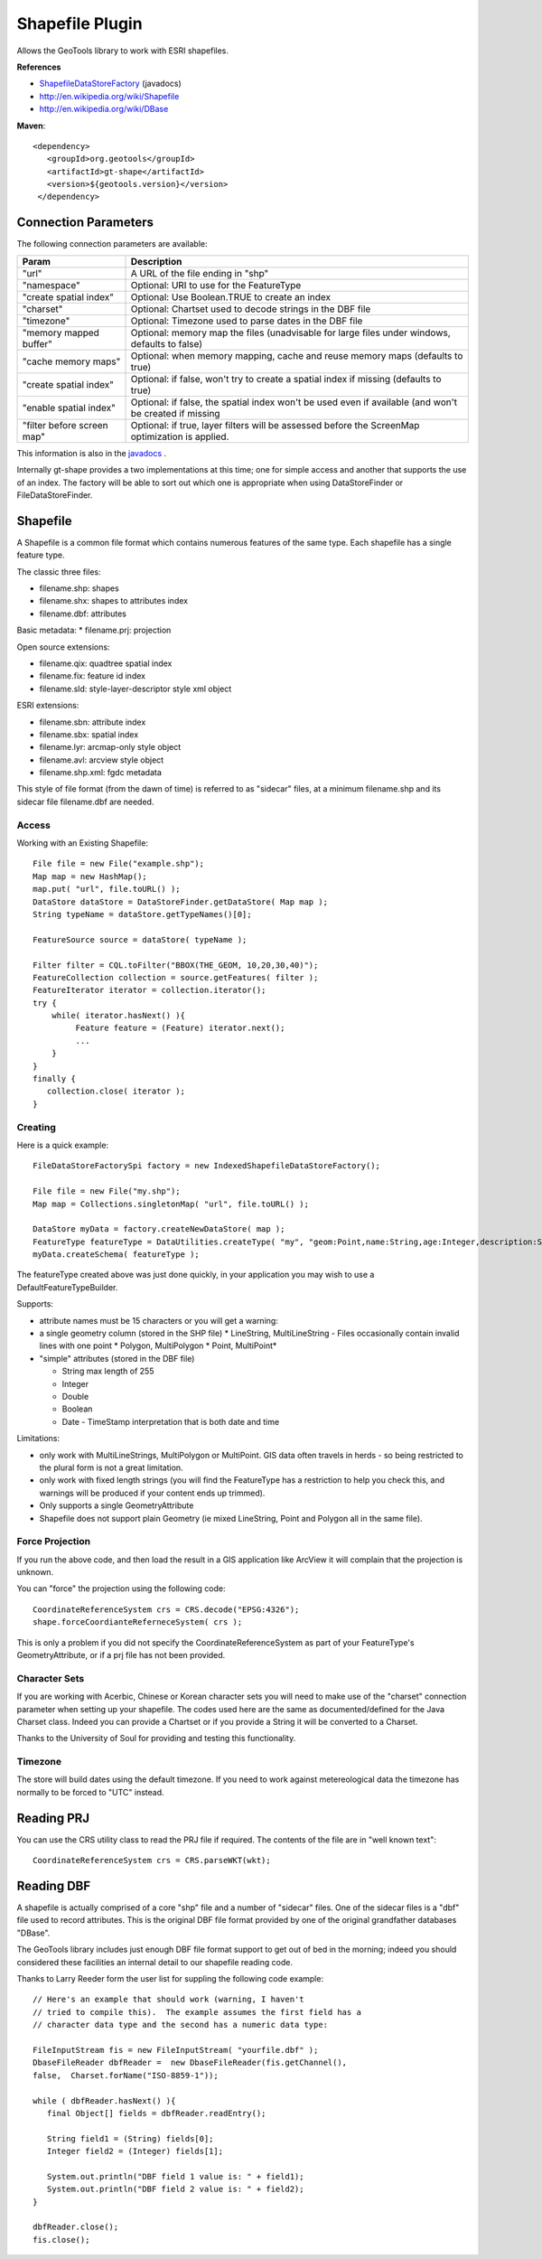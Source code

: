 Shapefile Plugin
----------------

Allows the GeoTools library to work with ESRI shapefiles.

**References**

* `ShapefileDataStoreFactory <http://docs.geotools.org/latest/javadocs/org/geotools/data/shapefile/ShapefileDataStoreFactory.html>`_ (javadocs)
* http://en.wikipedia.org/wiki/Shapefile
* http://en.wikipedia.org/wiki/DBase

**Maven**::
   
   <dependency>
      <groupId>org.geotools</groupId>
      <artifactId>gt-shape</artifactId>
      <version>${geotools.version}</version>
    </dependency>
    
Connection Parameters
^^^^^^^^^^^^^^^^^^^^^

The following connection parameters are available:

+---------------------------+----------------------------------------------------+
| Param                     | Description                                        |
+===========================+====================================================+
| "url"                     | A URL of the file ending in "shp"                  |
+---------------------------+----------------------------------------------------+
| "namespace"               | Optional: URI to use for the FeatureType           |
+---------------------------+----------------------------------------------------+
| "create spatial index"    | Optional: Use Boolean.TRUE to create an index      |
+---------------------------+----------------------------------------------------+
| "charset"                 | Optional: Chartset used to decode strings in the   |
|                           | DBF file                                           |
+---------------------------+----------------------------------------------------+
| "timezone"                | Optional: Timezone used to parse dates in the      |
|                           | DBF file                                           |
+---------------------------+----------------------------------------------------+
| "memory mapped buffer"    | Optional: memory map the files (unadvisable for    |
|                           | large files under windows, defaults to false)      |
+---------------------------+----------------------------------------------------+
| "cache memory maps"       | Optional: when memory mapping, cache and reuse     |
|                           | memory maps (defaults to true)                     |
+---------------------------+----------------------------------------------------+
| "create spatial index"    | Optional: if false, won't try to create a spatial  |
|                           | index if missing (defaults to true)                |
+---------------------------+----------------------------------------------------+
| "enable spatial index"    | Optional: if false, the spatial index won't be used|
|                           | even if available (and won't be created if missing |
+---------------------------+----------------------------------------------------+
| "filter before screen map"| Optional: if true, layer filters will be assessed  |
|                           | before the ScreenMap optimization is applied.      |
+---------------------------+----------------------------------------------------+


This information is also in the `javadocs <http://docs.geotools.org/latest/javadocs/org/geotools/data/shapefile/ShapefileDataStoreFactory.html>`_ .

Internally gt-shape provides a two implementations at this time; one for simple access and another that supports the use of an index. The factory will
be able to sort out which one is appropriate when using DataStoreFinder or FileDataStoreFinder.

Shapefile
^^^^^^^^^

A Shapefile is a common file format which contains numerous features of the same type. Each shapefile has a single feature type.

The classic three files:

* filename.shp: shapes
* filename.shx: shapes to attributes index
* filename.dbf: attributes

Basic metadata:
* filename.prj: projection

Open source extensions:

* filename.qix: quadtree spatial index
* filename.fix: feature id index
* filename.sld: style-layer-descriptor style xml object

ESRI extensions:

* filename.sbn: attribute index
* filename.sbx: spatial index
* filename.lyr: arcmap-only style object
* filename.avl: arcview style object
* filename.shp.xml: fgdc metadata

This style of file format (from the dawn of time) is referred to as "sidecar" files, at a minimum filename.shp and its sidecar file filename.dbf are needed. 

Access
''''''

Working with an Existing Shapefile::
  
  File file = new File("example.shp");
  Map map = new HashMap();
  map.put( "url", file.toURL() );
  DataStore dataStore = DataStoreFinder.getDataStore( Map map );
  String typeName = dataStore.getTypeNames()[0];
  
  FeatureSource source = dataStore( typeName );
  
  Filter filter = CQL.toFilter("BBOX(THE_GEOM, 10,20,30,40)");
  FeatureCollection collection = source.getFeatures( filter );
  FeatureIterator iterator = collection.iterator();
  try {
      while( iterator.hasNext() ){
           Feature feature = (Feature) iterator.next();
           ...
      }
  }
  finally {
     collection.close( iterator );
  }

Creating
''''''''

Here is a quick example::
  
  FileDataStoreFactorySpi factory = new IndexedShapefileDataStoreFactory();
  
  File file = new File("my.shp");
  Map map = Collections.singletonMap( "url", file.toURL() );
  
  DataStore myData = factory.createNewDataStore( map );
  FeatureType featureType = DataUtilities.createType( "my", "geom:Point,name:String,age:Integer,description:String" );
  myData.createSchema( featureType );

The featureType created above was just done quickly, in your application you may wish to use a DefaultFeatureTypeBuilder.

Supports:

* attribute names must be 15 characters or you will get a warning:
* a single geometry column (stored in the SHP file)
  * LineString, MultiLineString - Files occasionally contain invalid lines with one point
  * Polygon, MultiPolygon 
  * Point, MultiPoint*

* "simple" attributes (stored in the DBF file)
  
  * String  max length of 255
  * Integer
  * Double 
  * Boolean
  * Date - TimeStamp interpretation that is both date and time
	 
Limitations:

* only work with MultiLineStrings, MultiPolygon or MultiPoint. GIS data often travels
  in herds - so being restricted to the plural form is not a great limitation.
* only work with fixed length strings (you will find the FeatureType
  has a restriction to help you check this, and warnings will be produced if
  your content ends up trimmed).
* Only supports a single GeometryAttribute
* Shapefile does not support plain Geometry (ie mixed LineString, Point and Polygon all in the same file).

Force Projection
''''''''''''''''

If you run the above code, and then load the result in a GIS application like ArcView it will complain that the projection is unknown.

You can "force" the projection using the following code::
  
  CoordinateReferenceSystem crs = CRS.decode("EPSG:4326");
  shape.forceCoordianteReferneceSystem( crs );

This is only a problem if you did not specify the CoordinateReferenceSystem as part of your FeatureType's GeometryAttribute, or if a prj file has not been provided.

Character Sets
''''''''''''''

If you are working with Acerbic, Chinese or Korean character sets you will need to make use of the "charset" connection parameter when setting up your shapefile. The codes used here are the same as documented/defined for the Java Charset class. Indeed you can provide a Chartset or if you provide a String it will be converted to a Charset.

Thanks to the University of Soul for providing and testing this functionality.

Timezone
''''''''

The store will build dates using the default timezone. If you need to work against metereological data the timezone has normally to be forced to "UTC" instead.


Reading PRJ
^^^^^^^^^^^

You can use the CRS utility class to read the PRJ file if required. The contents of the file are in "well known text"::
  
  CoordinateReferenceSystem crs = CRS.parseWKT(wkt);

Reading DBF
^^^^^^^^^^^

A shapefile is actually comprised of a core "shp" file and a number of "sidecar" files. One of the sidecar files is a "dbf" file used to record attributes. This is the original DBF file format provided by one of the original grandfather databases "DBase".

The GeoTools library includes just enough DBF file format support to get out of bed in the morning; indeed you should considered these facilities an internal detail to our shapefile reading code.

Thanks to Larry Reeder form the user list for suppling the following code example::
  
  // Here's an example that should work (warning, I haven't
  // tried to compile this).  The example assumes the first field has a
  // character data type and the second has a numeric data type:
  
  FileInputStream fis = new FileInputStream( "yourfile.dbf" );
  DbaseFileReader dbfReader =  new DbaseFileReader(fis.getChannel(),
  false,  Charset.forName("ISO-8859-1"));
  
  while ( dbfReader.hasNext() ){
     final Object[] fields = dbfReader.readEntry();
     
     String field1 = (String) fields[0];
     Integer field2 = (Integer) fields[1];
     
     System.out.println("DBF field 1 value is: " + field1);
     System.out.println("DBF field 2 value is: " + field2);
  }
  
  dbfReader.close();
  fis.close();
